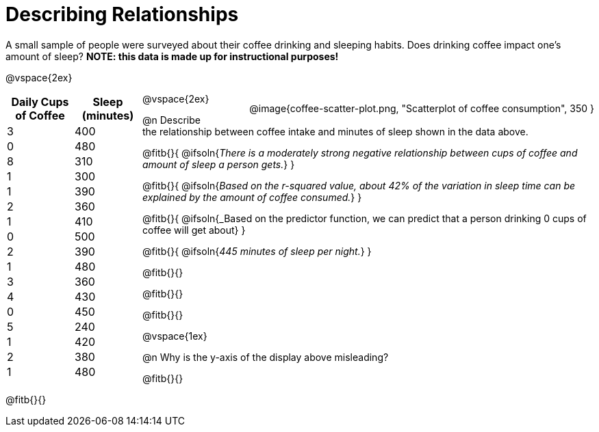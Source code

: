 = Describing Relationships

++++
<style>
.data-table { width: 200px; float: left; }
.data-table td { margin: 0; padding: 0; }
.data-display { float: right; margin-left: 50px; }
body:not(.LessonPlan) .paragraph {width: auto;}
</style>
++++

A small sample of people were surveyed about their coffee drinking and sleeping habits. Does drinking coffee impact one’s amount of sleep? *NOTE: this data is made up for instructional purposes!*

@vspace{2ex}

[.data-table, cols="^.^1, ^.^1", options="header"]
|===
| Daily Cups of Coffee 	| Sleep (minutes)
| 		3 				| 		400
| 		0 				| 		480
| 		8 				| 		310
| 		1 				| 		300
| 		1 				| 		390
| 		2 				| 		360
| 		1 				| 		410
| 		0  				| 		500
| 		2 				| 		390
| 		1  				| 		480
| 		3  				| 		360
| 		4  				| 		430
| 		0  				| 		450
| 		5  				| 		240
| 		1  				| 		420
| 		2  				| 		380
| 		1  				| 		480
|===

[.data-display]
@image{coffee-scatter-plot.png, "Scatterplot of coffee consumption", 350 }


@vspace{2ex}

@n Describe the relationship between coffee intake and minutes of sleep shown in the data above.

@fitb{}{
	@ifsoln{_There is a moderately strong negative relationship between cups of coffee and amount of sleep a person gets._}
}

@fitb{}{
	@ifsoln{_Based on the r-squared value, about 42% of the variation in sleep time can be explained by the amount of coffee consumed._}
}

@fitb{}{
	@ifsoln{_Based on the predictor function, we can predict that a person drinking 0 cups of coffee will get about}
}

@fitb{}{
	@ifsoln{_445 minutes of sleep per night._}
}

@fitb{}{}

@fitb{}{}

@fitb{}{}

@vspace{1ex}

@n Why is the y-axis of the display above misleading?

@fitb{}{}

@fitb{}{}
